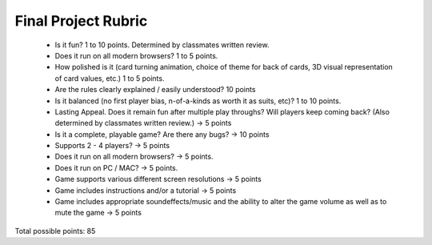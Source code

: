 Final Project Rubric
====================

 - Is it fun?  1 to 10 points.  Determined by classmates written review.
 - Does it run on all modern browsers?  1 to 5 points.
 - How polished is it (card turning animation, choice of theme for back of cards, 3D visual representation of card values, etc.) 1 to 5 points.
 - Are the rules clearly explained / easily understood? 10 points
 - Is it balanced (no first player bias, n-of-a-kinds as worth it as suits, etc)? 1 to 10 points.
 - Lasting Appeal. Does it remain fun after multiple play throughs? 	Will players keep coming back? (Also determined by classmates 	written review.) -> 5 points
 - Is it a complete, playable game? Are there any bugs? -> 10 points
 - Supports 2 - 4 players? -> 5 points
 - Does it run on all modern browsers? -> 5 points.
 - Does it run on PC / MAC? -> 5 points.
 - Game supports various different screen resolutions -> 5 points
 - Game includes instructions and/or a tutorial -> 5 points
 - Game includes appropriate soundeffects/music and the ability to 	alter the game volume as well as to mute the game -> 5 points

Total possible points: 85
